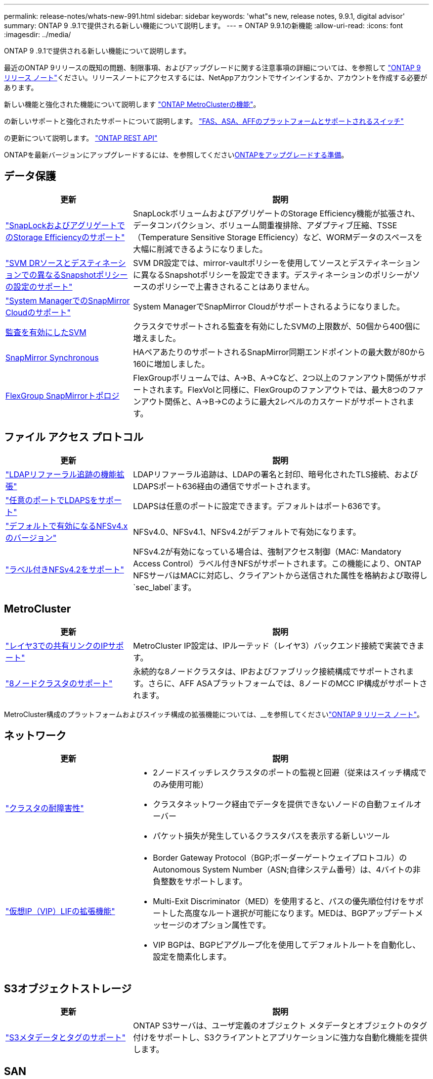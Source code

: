 ---
permalink: release-notes/whats-new-991.html 
sidebar: sidebar 
keywords: 'what"s new, release notes, 9.9.1, digital advisor' 
summary: ONTAP 9 .9.1で提供される新しい機能について説明します。 
---
= ONTAP 9.9.1の新機能
:allow-uri-read: 
:icons: font
:imagesdir: ../media/


[role="lead"]
ONTAP 9 .9.1で提供される新しい機能について説明します。

最近のONTAP 9リリースの既知の問題、制限事項、およびアップグレードに関する注意事項の詳細については、を参照して https://library.netapp.com/ecm/ecm_download_file/ECMLP2492508["ONTAP 9 リリース ノート"^]ください。リリースノートにアクセスするには、NetAppアカウントでサインインするか、アカウントを作成する必要があります。

新しい機能と強化された機能について説明します https://docs.netapp.com/us-en/ontap-metrocluster/releasenotes/mcc-new-features.html["ONTAP MetroClusterの機能"^]。

の新しいサポートと強化されたサポートについて説明します。 https://docs.netapp.com/us-en/ontap-systems/whats-new.html["FAS、ASA、AFFのプラットフォームとサポートされるスイッチ"^]

の更新について説明します。 https://docs.netapp.com/us-en/ontap-automation/whats_new.html["ONTAP REST API"^]

ONTAPを最新バージョンにアップグレードするには、を参照してくださいxref:../upgrade/prepare.html[ONTAPをアップグレードする準備]。



== データ保護

[cols="30%,70%"]
|===
| 更新 | 説明 


| link:../snaplock/index.html["SnapLockおよびアグリゲートでのStorage Efficiencyのサポート"] | SnapLockボリュームおよびアグリゲートのStorage Efficiency機能が拡張され、データコンパクション、ボリューム間重複排除、アダプティブ圧縮、TSSE（Temperature Sensitive Storage Efficiency）など、WORMデータのスペースを大幅に削減できるようになりました。 


| link:../data-protection/snapmirror-svm-replication-concept.html["SVM DRソースとデスティネーションでの異なるSnapshotポリシーの設定のサポート"] | SVM DR設定では、mirror-vaultポリシーを使用してソースとデスティネーションに異なるSnapshotポリシーを設定できます。デスティネーションのポリシーがソースのポリシーで上書きされることはありません。 


| link:../data-protection/snapmirror-licensing-concept.html["System ManagerでのSnapMirror Cloudのサポート"] | System ManagerでSnapMirror Cloudがサポートされるようになりました。 


| xref:../nas-audit/enable-disable-auditing-svms-task.html[監査を有効にしたSVM] | クラスタでサポートされる監査を有効にしたSVMの上限数が、50個から400個に増えました。 


| xref:../data-protection/snapmirror-synchronous-disaster-recovery-basics-concept.html[SnapMirror Synchronous] | HAペアあたりのサポートされるSnapMirror同期エンドポイントの最大数が80から160に増加しました。 


| xref:../flexgroup/create-snapmirror-relationship-task.html[FlexGroup SnapMirrorトポロジ] | FlexGroupボリュームでは、A→B、A→Cなど、2つ以上のファンアウト関係がサポートされます。FlexVolと同様に、FlexGroupのファンアウトでは、最大8つのファンアウト関係と、A→B→Cのように最大2レベルのカスケードがサポートされます。 
|===


== ファイル アクセス プロトコル

[cols="30%,70%"]
|===
| 更新 | 説明 


| link:../nfs-config/using-ldap-concept.html["LDAPリファーラル追跡の機能拡張"] | LDAPリファーラル追跡は、LDAPの署名と封印、暗号化されたTLS接続、およびLDAPSポート636経由の通信でサポートされます。 


| link:../nfs-admin/ldaps-concept.html["任意のポートでLDAPSをサポート"] | LDAPSは任意のポートに設定できます。デフォルトはポート636です。 


| link:../nfs-admin/supported-versions-clients-reference.html["デフォルトで有効になるNFSv4.xのバージョン"] | NFSv4.0、NFSv4.1、NFSv4.2がデフォルトで有効になります。 


| link:../nfs-admin/enable-nfsv42-security-labels-task.html["ラベル付きNFSv4.2をサポート"] | NFSv4.2が有効になっている場合は、強制アクセス制御（MAC: Mandatory Access Control）ラベル付きNFSがサポートされます。この機能により、ONTAP NFSサーバはMACに対応し、クライアントから送信された属性を格納および取得し `sec_label`ます。 
|===


== MetroCluster

[cols="30%,70%"]
|===
| 更新 | 説明 


| link:https://docs.netapp.com/us-en/ontap-metrocluster/install-ip/concept_considerations_layer_3.html["レイヤ3での共有リンクのIPサポート"^] | MetroCluster IP設定は、IPルーテッド（レイヤ3）バックエンド接続で実装できます。 


| link:https://docs.netapp.com/us-en/ontap-metrocluster/install-ip/task_install_and_cable_the_mcc_components.html["8ノードクラスタのサポート"^] | 永続的な8ノードクラスタは、IPおよびファブリック接続構成でサポートされます。さらに、AFF ASAプラットフォームでは、8ノードのMCC IP構成がサポートされます。 
|===
MetroCluster構成のプラットフォームおよびスイッチ構成の拡張機能については、__を参照してくださいlink:https://library.netapp.com/ecm/ecm_download_file/ECMLP2492508["ONTAP 9 リリース ノート"^]。



== ネットワーク

[cols="30%,70%"]
|===
| 更新 | 説明 


 a| 
link:../high-availability/index.html["クラスタの耐障害性"]
 a| 
* 2ノードスイッチレスクラスタのポートの監視と回避（従来はスイッチ構成でのみ使用可能）
* クラスタネットワーク経由でデータを提供できないノードの自動フェイルオーバー
* パケット損失が発生しているクラスタパスを表示する新しいツール




 a| 
link:../networking/configure_virtual_ip_@vip@_lifs.html["仮想IP（VIP）LIFの拡張機能"]
 a| 
* Border Gateway Protocol（BGP;ボーダーゲートウェイプロトコル）のAutonomous System Number（ASN;自律システム番号）は、4バイトの非負整数をサポートします。
* Multi-Exit Discriminator（MED）を使用すると、パスの優先順位付けをサポートした高度なルート選択が可能になります。MEDは、BGPアップデートメッセージのオプション属性です。
* VIP BGPは、BGPピアグループ化を使用してデフォルトルートを自動化し、設定を簡素化します。


|===


== S3オブジェクトストレージ

[cols="30%,70%"]
|===
| 更新 | 説明 


| link:../s3-config/enable-client-access-from-s3-app-task.html["S3メタデータとタグのサポート"] | ONTAP S3サーバは、ユーザ定義のオブジェクト メタデータとオブジェクトのタグ付けをサポートし、S3クライアントとアプリケーションに強力な自動化機能を提供します。 
|===


== SAN

[cols="30%,70%"]
|===
| 更新 | 説明 


| Foreign LUN Import（FLI） | NetAppサポート サイトのSAN LUN Migrateアプリケーションを使用して、FLI Interoperability Matrixに記載されていない外部アレイを評価できます。 


| xref:../san-config/host-support-multipathing-concept.html[NVMe-oFリモート パス アクセス] | フェイルオーバー時に直接パス アクセスが失われた場合でも、リモートI/Oを使用してシステムをリモート パスにフェイルオーバーしてデータ アクセスを継続できます。 


| xref:../asa/overview.html[ASAでの12ノード クラスタのサポート] | AFF ASA構成で、12ノード クラスタがサポートされます。ASAクラスタには、さまざまな種類のASAシステムを混在させることができます。 


| xref:../asa/overview.html[ASAでのNVMe-oFプロトコル] | AFF ASAシステムで、NVMe-oFプロトコルもサポートされるようになりました。 


 a| 
igroupの機能拡張
 a| 
* xref:../task_san_create_nested_igroup.html[既存のigroupで構成されるigroupを作成できます。]です。
* igroupまたはホストイニシエータのエイリアスとして機能するigroupまたはホストイニシエータに説明を追加できます。
* xref:../task_san_map_igroups_to_multiple_luns.html[igroupを2つ以上のLUNに同時にマッピングできます。]




| xref:../san-admin/storage-virtualization-vmware-copy-offload-concept.html[単一LUNのパフォーマンスの向上] | AFFの単一LUNのパフォーマンスが大幅に向上し、仮想環境への導入を簡易化するのに最適です。たとえば、A800ではランダムリードIOPSが最大400%向上します。 
|===


== セキュリティ

[cols="30%,70%"]
|===
| 更新 | 説明 


| xref:../system-admin/configure-saml-authentication-task.html[System Managerへのログイン時にCisco Duoを使用した多要素認証のサポート]  a| 
ONTAP 9.9.1P3以降では、Cisco DuoをSAMLアイデンティティプロバイダ（IdP）として設定して、ユーザがSystem ManagerにログインするときにCisco Duoを使用して認証できるようにすることができます。

|===


== Storage Efficiency

[cols="30%,70%"]
|===
| 更新 | 説明 


| link:https://docs.netapp.com/us-en/ontap-cli-991/volume-modify.html["ボリュームのファイル数を最大に設定"^] | volumeパラメータを使用してファイルの最大数を自動化する `-files-set-maximum`ことで、ファイルの上限を監視する必要がなくなります。 
|===


== ストレージリソース管理の機能拡張

[cols="30%,70%"]
|===
| 更新 | 説明 


| xref:../concept_nas_file_system_analytics_overview.html[System Managerのファイルシステム分析（FSA）管理の機能拡張] | FSAで検索やフィルタリングを行ったり、FSAの推奨事項に基づく操作を実行したりするための機能がSystem Managerに追加されました。 


| xref:../flexcache/accelerate-data-access-concept.html[ネガティブ ルックアップ キャッシュをサポート] | FlexCacheボリュームで発生した「file not found」エラーをキャッシュして、元のボリュームの呼び出しに起因するネットワーク トラフィックを削減します。 


| xref:../flexcache/supported-unsupported-features-concept.html[FlexCacheディザスタ リカバリ] | キャッシュ間でクライアントを無停止で移行できます。 


| xref:../flexgroup/supported-unsupported-config-concept.html[FlexGroupボリュームでのSnapMirrorカスケードとファンアウトをサポート] | FlexGroupボリュームでのSnapMirrorカスケード関係とSnapMirrorファンアウト関係がサポートされました。 


| xref:../flexgroup/supported-unsupported-config-concept.html[FlexGroupボリュームのSVMディザスタ リカバリをサポート] | FlexGroupボリュームのSVMディザスタ リカバリがサポートされました。これにより、SnapMirrorを使用してSVMの設定とデータをレプリケート、同期して冗長性を確保できます。 


| xref:../flexgroup/supported-unsupported-config-concept.html[FlexGroupボリュームの論理スペースのレポート作成と適用をサポート] | FlexGroupボリュームのユーザによって消費される論理スペースを表示、制限できます。 


| xref:../smb-config/configure-client-access-shared-storage-concept.html[qtreeでのSMBアクセスをサポート] | SMBが有効なFlexVolおよびFlexGroupボリュームのqtreeでのSMBアクセスがサポートされました。 
|===


== System Manager

[cols="30%,70%"]
|===
| 更新 | 説明 


| xref:../task_admin_monitor_risks.html[Digital Advisorから報告されたリスクがSystem Managerに表示される] | System Managerを使用して、Active IQデジタルアドバイザ（別名デジタルアドバイザ）にリンクします。このアドバイザは、リスクを軽減し、ストレージ環境のパフォーマンスと効率を向上させる機会を報告します。 


| xref:../task_san_provision_linux.html[ローカル階層を手動で割り当てる] | System Managerでは、ボリュームおよびLUNを作成および追加するときに、ローカル階層を手動で割り当てることができます。 


| xref:../task_nas_manage_directories_files.html[ディレクトリの高速削除] | System Managerで、低レイテンシのディレクトリ高速削除機能を使用してディレクトリを削除できます。 


| xref:../task_admin_use_ansible_playbooks_add_edit_volumes_luns.html[Ansible Playbookの生成] | System Managerユーザが、UIを通じて一部のワークフローのAnsible Playbookを生成し、それを自動化ツールで使用してボリュームやLUNを繰り返し追加または編集できます。 


| xref:../task_admin_troubleshoot_hardware_problems.html[ハードウェアの可視化] | ONTAP 9.8で初めて導入されたハードウェア可視化機能が、すべてのAFFプラットフォームでサポートされるようになりました。 


| xref:../task_admin_troubleshoot_hardware_problems.html[Digital Advisorの統合] | System Managerユーザは、クラスタに関連するサポートケースを表示してダウンロードできます。また、NetAppサポートサイトで新しいサポートケースを送信するために必要なクラスタの詳細もコピーできます。System Managerユーザは、Digital Advisorからアラートを受信して、新しいファームウェア更新が利用可能になったときに通知することができます。その後、System Managerを使用してファームウェアイメージをダウンロードし、アップロードできます。 


| xref:../task_cloud_backup_data_using_cbs.html[Cloud Managerの統合] | System Managerユーザは、Cloud Backup Serviceを使用してパブリッククラウドエンドポイントにデータをバックアップする保護を設定できます。 


| xref:../task_dp_configure_mirror.html[データ保護プロビジョニングワークフローの機能拡張] | System Managerユーザは、データ保護の設定時に、SnapMirrorデスティネーションとigroupの名前を手動で指定できます。 


| xref:../concept_admin_viewing_managing_network.html[ネットワークポート管理の強化] | [ネットワークインターフェイス]ページでは、ホームポートのインターフェイスを表示および管理する機能が強化されています。 


| システム管理の機能拡張  a| 
* xref:../task_san_create_nested_igroup.html[ネストされたigroupのサポート]
* xref:../task_san_map_igroups_to_multiple_luns.html[1回のタスクで複数のLUNをigroupにマッピングし、処理中にWWPNエイリアスを使用してフィルタリングできます。]
* xref:../task_admin_troubleshoot_hardware_problems.html[NVMe-oF LIFの作成中に、両方のコントローラで同じポートを選択する必要がなくなりました。]
* xref:../task_admin_troubleshoot_hardware_problems.html[各ポートのトグル ボタンでFCポートを無効にできます。]




 a| 
xref:../task_dp_configure_snapshot.html[System ManagerでのSnapshotコピーに関する情報の表示の強化]
 a| 
* System Managerユーザは、SnapshotコピーのサイズとSnapMirrorラベルを表示できます。
* Snapshotコピーが無効な場合、Snapshotコピーリザーブはゼロに設定されます。




| ストレージ階層の容量と場所の情報に関するSystem Managerの表示機能を強化  a| 
* xref:../concept_admin_viewing_managing_network.html[新しい[** Tiers*]列には、各ボリュームが配置されているローカル階層（アグリゲート）が表示されます。]
* xref:../concept_capacity_measurements_in_sm.html[System Managerには、ローカル階層（アグリゲート）レベルに加え、クラスタレベルの使用済み物理容量と使用済み論理容量が表示されます。]
* xref:../concept_admin_viewing_managing_network.html[新しい容量表示フィールドを使用すると、容量を監視したり、容量に近づいているボリュームや使用率が低いボリュームを追跡したりできます。]




| xref:../task_cp_dashboard_tour.html[EMS緊急アラートおよびその他のエラーと警告をSystem Managerに表示する] | 24時間以内に受信したEMSアラートの数、およびその他のエラーや警告は、System Managerの[Health]カードに表示されます。 
|===